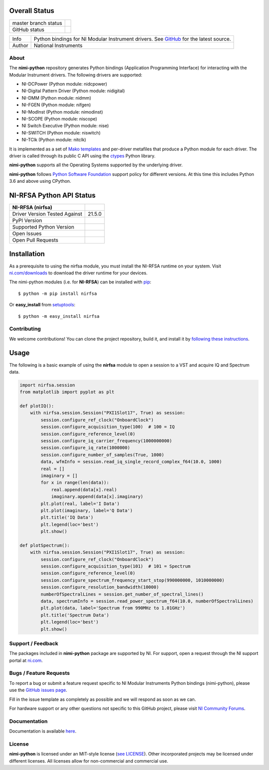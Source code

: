 Overall Status
--------------

+----------------------+------------------------------------------------------------------------------------------------------------------------------------+
| master branch status | |BuildStatus| |Docs| |MITLicense| |CoverageStatus|                                                                                 |
+----------------------+------------------------------------------------------------------------------------------------------------------------------------+
| GitHub status        | |OpenIssues| |OpenPullRequests|                                                                                                    |
+----------------------+------------------------------------------------------------------------------------------------------------------------------------+

===========  ============================================================================================================================
Info         Python bindings for NI Modular Instrument drivers. See `GitHub <https://github.com/ni/nimi-python/>`_ for the latest source.
Author       National Instruments
===========  ============================================================================================================================

.. |BuildStatus| image:: https://img.shields.io/travis/ni/nimi-python.svg
    :alt: Build Status - master branch
    :target: https://travis-ci.org/ni/nimi-python

.. |Docs| image:: https://readthedocs.org/projects/nimi-python/badge/?version=latest
    :alt: Documentation Status - master branch
    :target: https://nimi-python.readthedocs.io/en/latest/?badge=latest

.. |MITLicense| image:: https://img.shields.io/badge/License-MIT-yellow.svg
    :alt: MIT License
    :target: https://opensource.org/licenses/MIT

.. |CoverageStatus| image:: https://coveralls.io/repos/github/ni/nimi-python/badge.svg?branch=master&dummy=no_cache_please_1
    :alt: Test Coverage - master branch
    :target: https://coveralls.io/github/ni/nimi-python?branch=master

.. |OpenIssues| image:: https://img.shields.io/github/issues/ni/nimi-python.svg
    :alt: Open Issues + Pull Requests
    :target: https://github.com/ni/nimi-python/issues

.. |OpenPullRequests| image:: https://img.shields.io/github/issues-pr/ni/nimi-python.svg
    :alt: Open Pull Requests
    :target: https://github.com/ni/nimi-python/pulls


.. _about-section:

About
=====

The **nimi-python** repository generates Python bindings (Application Programming Interface) for interacting with the Modular Instrument drivers. The
following drivers are supported:

* NI-DCPower (Python module: nidcpower)
* NI-Digital Pattern Driver (Python module: nidigital)
* NI-DMM (Python module: nidmm)
* NI-FGEN (Python module: nifgen)
* NI-ModInst (Python module: nimodinst)
* NI-SCOPE (Python module: niscope)
* NI Switch Executive (Python module: nise)
* NI-SWITCH (Python module: niswitch)
* NI-TClk (Python module: nitclk)

It is implemented as a set of `Mako templates <http://makotemplates.org>`_ and per-driver metafiles that produce a Python module for each driver. The driver is
called through its public C API using the `ctypes <https://docs.python.org/2/library/ctypes.html>`_ Python library.

**nimi-python** supports all the Operating Systems supported by the underlying driver.

**nimi-python** follows `Python Software Foundation <https://devguide.python.org/#status-of-python-branches>`_ support policy for different versions. At
this time this includes Python 3.6 and above using CPython.


NI-RFSA Python API Status
-------------------------

+-------------------------------+-----------------------+
| NI-RFSA (nirfsa)              |                       |
+===============================+=======================+
| Driver Version Tested Against | 21.5.0                |
+-------------------------------+-----------------------+
| PyPI Version                  | |nirfsaLatestVersion| |
+-------------------------------+-----------------------+
| Supported Python Version      | |nirfsaPythonVersion| |
+-------------------------------+-----------------------+
| Open Issues                   | |nirfsaOpenIssues|    |
+-------------------------------+-----------------------+
| Open Pull Requests            | |nirfsaOpenPRs|       |
+-------------------------------+-----------------------+


.. |nirfsaLatestVersion| image:: http://img.shields.io/pypi/v/nirfsa.svg
    :alt: Latest NI-RFSA Version
    :target: http://pypi.python.org/pypi/nirfsa


.. |nirfsaPythonVersion| image:: http://img.shields.io/pypi/pyversions/nirfsa.svg
    :alt: NI-RFSA supported Python versions
    :target: http://pypi.python.org/pypi/nirfsa


.. |nirfsaOpenIssues| image:: https://img.shields.io/github/issues/ni/nimi-python/nirfsa.svg
    :alt: Open Issues + Pull Requests for NI-RFSA
    :target: https://github.com/ni/nimi-python/issues?q=is%3Aopen+is%3Aissue+label%3Anirfsa


.. |nirfsaOpenPRs| image:: https://img.shields.io/github/issues-pr/ni/nimi-python/nirfsa.svg
    :alt: Pull Requests for NI-RFSA
    :target: https://github.com/ni/nimi-python/pulls?q=is%3Aopen+is%3Aissue+label%3Anirfsa



.. _nirfsa_installation-section:

Installation
------------

As a prerequisite to using the nirfsa module, you must install the NI-RFSA runtime on your system. Visit `ni.com/downloads <http://www.ni.com/downloads/>`_ to download the driver runtime for your devices.

The nimi-python modules (i.e. for **NI-RFSA**) can be installed with `pip <http://pypi.python.org/pypi/pip>`_::

  $ python -m pip install nirfsa

Or **easy_install** from
`setuptools <http://pypi.python.org/pypi/setuptools>`_::

  $ python -m easy_install nirfsa


Contributing
============

We welcome contributions! You can clone the project repository, build it, and install it by `following these instructions <https://github.com/ni/nimi-python/blob/master/CONTRIBUTING.md>`_.

Usage
------

The following is a basic example of using the **nirfsa** module to open a session to a VST and acquire IQ and Spectrum data.

.. code-block:: python

    import nirfsa.session
    from matplotlib import pyplot as plt

    def plotIQ():
        with nirfsa.session.Session("PXI1Slot17", True) as session:
            session.configure_ref_clock("OnboardClock")
            session.configure_acquisition_type(100)  # 100 = IQ
            session.configure_reference_level(0)
            session.configure_iq_carrier_frequency(1000000000)
            session.configure_iq_rate(1000000)
            session.configure_number_of_samples(True, 1000)
            data, wfmInfo = session.read_iq_single_record_complex_f64(10.0, 1000)
            real = []
            imaginary = []
            for x in range(len(data)):
                real.append(data[x].real)
                imaginary.append(data[x].imaginary)
            plt.plot(real, label='I Data')
            plt.plot(imaginary, label='Q Data')
            plt.title('IQ Data')
            plt.legend(loc='best')
            plt.show()

    def plotSpectrum():
        with nirfsa.session.Session("PXI1Slot17", True) as session:
            session.configure_ref_clock("OnboardClock")
            session.configure_acquisition_type(101)  # 101 = Spectrum
            session.configure_reference_level(0)
            session.configure_spectrum_frequency_start_stop(990000000, 1010000000)
            session.configure_resolution_bandwidth(10000)
            numberOfSpectralLines = session.get_number_of_spectral_lines()
            data, spectrumInfo = session.read_power_spectrum_f64(10.0, numberOfSpectralLines)
            plt.plot(data, label='Spectrum from 990MHz to 1.01GHz')
            plt.title('Spectrum Data')
            plt.legend(loc='best')
            plt.show()

.. _support-section:

Support / Feedback
==================

The packages included in **nimi-python** package are supported by NI. For support, open
a request through the NI support portal at `ni.com <http://www.ni.com>`_.

.. _bugs-section:

Bugs / Feature Requests
=======================

To report a bug or submit a feature request specific to NI Modular Instruments Python bindings (nimi-python), please use the
`GitHub issues page <https://github.com/ni/nimi-python/issues>`_.

Fill in the issue template as completely as possible and we will respond as soon
as we can.

For hardware support or any other questions not specific to this GitHub project, please visit `NI Community Forums <https://forums.ni.com/>`_.


.. _documentation-section:

Documentation
=============

Documentation is available `here <http://nimi-python.readthedocs.io>`_.


.. _license-section:

License
=======

**nimi-python** is licensed under an MIT-style license (`see
LICENSE <https://github.com/ni/nimi-python/blob/master/LICENSE>`_).
Other incorporated projects may be licensed under different licenses. All
licenses allow for non-commercial and commercial use.


